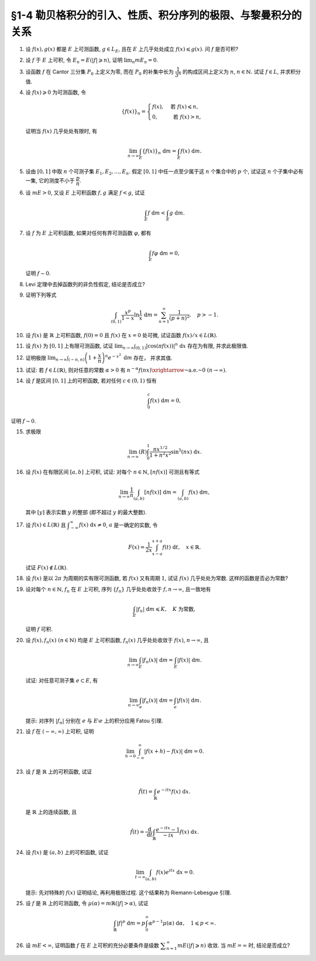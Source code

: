 §1-4 勒贝格积分的引入、性质、积分序列的极限、与黎曼积分的关系
-------------------------------------------------------------------------------------

.. _ex-4-1:

1. 设 :math:`f(x), g(x)` 都是 :math:`E` 上可测函数, :math:`g \in L_E`, 且在 :math:`E` 上几乎处处成立 :math:`f(x) \leqslant g(x)`.
   问 :math:`f` 是否可积?

.. proof:solution::

   不一定. 例如 :math:`E = [0, 1]`, :math:`f(x) = -\dfrac{1}{x}`, :math:`g(x) = 1`, 那么 :math:`f(x) \leqslant g(x)` 处处成立,
   但是 :math:`f` 在 :math:`E` 上不可积.

   这是因为假设 :math:`f` 可积, 那么 :math:`\lvert f(x) \rvert = \dfrac{1}{x}` 也在 :math:`E` 上可积.
   考虑 :math:`E = [0, 1]` 上的非负渐升函数列 :math:`\{ g_n = \lvert f \rvert \cdot \chi_{[1/n, 1]} \}`, 那么由 Levi 定理知

   .. math::

      \int_0^1 \lvert f \rvert ~ \mathrm{d} m
      & = \lim_{n \to \infty} \int_0^1 g_n ~ \mathrm{d} m = \lim_{n \to \infty} \int_{1/n}^1 \lvert f \rvert ~ \mathrm{d} m \\
      & = \lim_{n \to \infty} \int_{1/n}^1 \dfrac{1}{x} ~ \mathrm{d} x = \lim_{n \to \infty} ( \ln x \bigr|_{1/n}^1 ) = \infty,

   这与 :math:`\lvert f \rvert` 在 :math:`E` 上可积矛盾, 所以 :math:`f` 不可积.

   更简单的例子可取 :math:`f \equiv - \infty`.

   .. note::

      这题主要是没有限定非负函数的条件, 所以可以取到 :math:`f` 不可积的情况.

.. _ex-4-2:

2. 设 :math:`f` 于 :math:`E` 上可积, 令 :math:`E_n = E( \lvert f \rvert \geqslant n)`, 证明 :math:`\displaystyle \lim_n m E_n = 0`.

.. proof:proof::

   :math:`f` 于 :math:`E` 上可积, 那么 :math:`\lvert f \rvert` 于 :math:`E` 上可积, 即 :math:`\displaystyle \int_E \lvert f \rvert ~ \mathrm{d} m < \infty`.
   由于 :math:`\{E_n\}_{n \in \mathbb{N}}` 是渐缩列, 故数列 :math:`\{ m E_n \}_{n \in \mathbb{N}}` 是非负单调不增数列,
   所以 :math:`\displaystyle \lim_{n \to \infty} m E_n` 极限存在, 设为 :math:`\alpha`. 假设 :math:`\alpha > 0`, 那么存在 :math:`N \in \mathbb{N}`,
   使得当 :math:`n \geqslant N` 时, 有 :math:`m E_n \geqslant \dfrac{\alpha}{2}`, 于是

   .. math::

      \int_E \lvert f \rvert ~ \mathrm{d} m \geqslant \int_{E_n} \lvert f \rvert ~ \mathrm{d} m \geqslant n \cdot m E_n \geqslant \frac{n \alpha}{2}

   对任意 :math:`n \geqslant N` 成立, 这与 :math:`\displaystyle \int_E \lvert f \rvert ~ \mathrm{d} m < \infty` 矛盾, 所以 :math:`\alpha = 0`.

.. _ex-4-3:

3. 设函数 :math:`f` 在 Cantor 三分集 :math:`P_0` 上定义为零, 而在 :math:`P_0` 的补集中长为 :math:`\dfrac{1}{3^n}` 的构成区间上定义为 :math:`n`,
   :math:`n \in \mathbb{N}.` 试证 :math:`f \in L`, 并求积分值.

.. proof:proof::

   :math:`P_0` 在 :math:`E = [0, 1]` 中的补集 :math:`G_0` 的长为 :math:`\dfrac{1}{3^n}` 的构成区间共有 :math:`2^{n - 1}` 个,
   记为 :math:`I_{n, k}, k = 1, 2, \dots, 2^{n - 1}`. 于是

   .. math::

      f = \sum_{n = 1}^\infty \sum_{k = 1}^{2^{n - 1}} n \cdot \chi_{I_{n, k}}.

   :math:`f` 以及 :math:`\chi_{I_{n, k}}` 都是非负可测函数, 所以由逐项积分定理可得

   .. math::

      \int_E f ~ \mathrm{d} m = \sum_{n = 1}^\infty \sum_{k = 1}^{2^{n - 1}} n \cdot m I_{n, k}
      = \sum_{n = 1}^\infty \dfrac{n \cdot 2^{n - 1}}{3^n} = \dfrac{1}{2} \sum_{n = 1}^\infty n \cdot \left( \dfrac{2}{3} \right)^n.

   以上级数是收敛的, 所以 :math:`f \in L_E`. 记 :math:`I = \displaystyle \int_E f ~ \mathrm{d} m, a = \dfrac{2}{3}`, 那么

   .. math::

      I - a I = \dfrac{1}{2} \sum_{n = 1}^\infty a^n = \dfrac{a}{2(1 - a)},

   因此 :math:`I = \dfrac{a}{2(1 - a)^2} = 3`.

.. _ex-4-4:

4. 设 :math:`f(x) \geqslant 0` 为可测函数, 令

   .. math::

      \{f(x)\}_n = \begin{cases}
         f(x), & \text{ 若 } f(x) \leqslant n, \\
         0, & \text{ 若 } f(x) > n,
      \end{cases}

   证明当 :math:`f(x)` 几乎处处有限时, 有

   .. math::

      \lim_{n \to \infty} \int_E \{f(x)\}_n ~ \mathrm{d} m = \int_E f(x) ~ \mathrm{d} m.

.. proof:proof::

   记 :math:`E^* = E(\lvert f \rvert < \infty)`, 由于 :math:`f(x)` 几乎处处有限, 所以 :math:`m E^* = m E`.
   那么在 :math:`E^*` 上, 有 :math:`\{f(x)\}_n`, :math:`n \in \mathbb{N}`, 构成了非负渐升函数列, 且对任意 :math:`x \in E^*` 有
   :math:`\displaystyle \lim_{n \to \infty} \{f(x)\}_n = f(x)`. 由 Levi 定理知

   .. math::

      \lim_{n \to \infty} \int_{E^*} \{f(x)\}_n ~ \mathrm{d} m = \int_{E^*} f(x) ~ \mathrm{d} m.

   由于 :math:`E \setminus E^*` 是零测集, 所以 :math:`\displaystyle \int_{E^*} \{f(x)\}_n ~ \mathrm{d} m = \int_{E} \{f(x)\}_n ~ \mathrm{d} m`,
   :math:`\displaystyle \int_{E^*} f(x) ~ \mathrm{d} m = \int_{E} f(x) ~ \mathrm{d} m`, 于是

   .. math::

      \lim_{n \to \infty} \int_E \{f(x)\}_n ~ \mathrm{d} m = \int_E f(x) ~ \mathrm{d} m.

.. _ex-4-5:

5. 设由 :math:`[0, 1]` 中取 :math:`n` 个可测子集 :math:`E_1, E_2, \dots, E_n`. 假定 :math:`[0, 1]` 中任一点至少属于这 :math:`n` 个集合中的 :math:`p` 个,
   试证这 :math:`n` 个子集中必有一集, 它的测度不小于 :math:`\dfrac{p}{n}`.

.. proof:proof::

   由于 :math:`[0, 1]` 中任一点至少属于 :math:`E_1, E_2, \dots, E_n` 的 :math:`p` 个, 所以

   .. math::

      \sum_{k = 1}^n \chi_{E_k} (x) \geqslant p, \quad \forall ~ x \in [0, 1],

   于是有

   .. math::

      \sum_{k = 1}^n m E_k = \sum_{k = 1}^n \int_{[0, 1]} \chi_{E_k} (x) ~ \mathrm{d} m
      = \int_{[0, 1]} \sum_{k = 1}^n \chi_{E_k} (x) ~ \mathrm{d} m \geqslant \int_{[0, 1]} p ~ \mathrm{d} m = p.

   所以上式左端的和至少有一项不小于 :math:`\dfrac{p}{n}`, 也即对应的集合的测度不小于 :math:`\dfrac{p}{n}`.

.. _ex-4-6:

6. 设 :math:`m E > 0`, 又设 :math:`E` 上可积函数 :math:`f, g` 满足 :math:`f < g`, 试证

   .. math::

      \int_E f ~ \mathrm{d} m < \int_E g ~ \mathrm{d} m.

.. proof:proof::

   由于可积函数 :math:`f, g` 满足 :math:`f < g`, 所以 :math:`\lvert g - f \rvert = g - f`. 假设 :math:`\displaystyle \int_E f ~ \mathrm{d} m = \int_E g ~ \mathrm{d} m`, 那么

   .. math::

      \int_E \lvert g - f \rvert ~ \mathrm{d} m = \int_E (g - f) ~ \mathrm{d} m = \int_E g ~ \mathrm{d} m - \int_E f ~ \mathrm{d} m = 0.

   由唯一性定理可知 :math:`g - f \sim 0`, 也即 :math:`g(x) = f(x)` a.e. :math:`x \in E`. 这意味着

   .. math::

      0 = m E (g \neq f) = m E,

   这与 :math:`m E > 0` 矛盾, 所以必有 :math:`\displaystyle \int_E f ~ \mathrm{d} m < \int_E g ~ \mathrm{d} m`.

.. _ex-4-7:

7. 设 :math:`f` 为 :math:`E` 上可积函数, 如果对任何有界可测函数 :math:`\varphi`, 都有

   .. math::

      \int_E f \varphi ~ \mathrm{d} m = 0,

   证明 :math:`f \sim 0`.

.. proof:proof::

   :math:`\forall ~ n \in \mathbb{N}`, 令 :math:`E_n = E( \lvert f \rvert \geqslant n)`, 那么 :math:`\displaystyle \lim_{n \to \infty} m E_n = 0`. 令

   .. math::

      \varphi_n (x) = f(x) \cdot \chi_{E \setminus E_n} = \begin{cases}
         f(x), & x \in E \setminus E_n, \\
         0, & x \in E_n,
      \end{cases}

   那么 :math:`\varphi_n` 是 :math:`E` 上有界可测函数 (:math:`\lvert \varphi_n \rvert \leqslant n`), 且依题意有

   .. math::

      0 = \int_E f \varphi_n ~ \mathrm{d} m = \int_{E \setminus E_n} f^2 ~ \mathrm{d} m.

   那么有 :math:`f(x) = 0` a.e. :math:`x \in E \setminus E_n`, 进而有

   .. math::

      f(x) = 0, \quad a.e. ~ x \in \bigcup_{n = 1}^\infty (E \setminus E_n) = E \setminus \bigcap_{n = 1}^\infty E_n.

   由于 :math:`\displaystyle \lim_{n \to \infty} m E_n = 0`, 所以 :math:`\displaystyle m \left( \bigcap_{n = 1}^\infty E_n \right) = 0`,
   那么 :math:`f(x) = 0` a.e. :math:`x \in E`.

   另一种证法:

   令 :math:`\varphi = \operatorname{sgn} f` (约定 :math:`\varphi(x) = 0` 当 :math:`f(x) = \pm \infty`), 那么 :math:`\varphi` 是有界可测函数,
   且 :math:`\varphi f = \lvert f \rvert`, 于是

   .. math::

      0 = \int_E f \varphi ~ \mathrm{d} m = \int_E \lvert f \rvert ~ \mathrm{d} m,

   由勒贝格积分的唯一性定理知 :math:`f \sim 0`.

.. _ex-4-8:

8. Levi 定理中去掉函数列的非负性假定, 结论是否成立?

.. proof:solution::

   一般不成立. 例如当 :math:`f_n` 的正部与负部积分都是 :math:`\infty` 时, :math:`f_n` 的积分不存在.
   即使当 :math:`f_n` 的积分有定义时, Levi 定理也不一定成立, 例如 :math:`E = [0, \infty)`, :math:`f_n(x) = - \chi_{[n, \infty)}`,
   则 :math:`f_n` 的积分为 :math:`- \infty`, 但是 :math:`f_n` 逐点收敛于 :math:`f = 0`, :math:`f` 的积分为 :math:`0`, 此时

   .. math::

      \int_E f ~ \mathrm{d} m = 0 \neq - \infty = \lim_{n \to \infty} \int_E f_n ~ \mathrm{d} m.

   如果加上 :math:`f_n` 的积分都有定义, 且 :math:`\displaystyle \int_E f_1 ~ \mathrm{d} m > - \infty` 这个条件, Levi 定理就成立了.

.. _ex-4-9:

9. 证明下列等式

   .. math::

      \int_{(0, 1)} \dfrac{x^p}{1 - x} \ln \dfrac{1}{x} ~ \mathrm{d} m = \sum_{n = 1}^\infty \dfrac{1}{(p + n)^2}, \quad p > -1.

.. proof:proof::

   在 :math:`(0, 1)` 上有 :math:`\displaystyle \dfrac{x^p}{1 - x} = \sum_{n = 1}^\infty x^{p + n - 1}`, 于是

   .. math::

      \int_{(0, 1)} \dfrac{x^p}{1 - x} \ln \dfrac{1}{x} ~ \mathrm{d} m
      = \int_{(0, 1)} \sum_{n = 1}^\infty \left( - x^{p + n - 1} \ln x \right) ~ \mathrm{d} m.

   由非负可测函数列的逐项积分定理知

   .. math::
      :label: ex-4-9-eq-1

      \int_{(0, 1)} \dfrac{x^p}{1 - x} \ln \dfrac{1}{x} ~ \mathrm{d} m
      = \sum_{n = 1}^\infty \int_{(0, 1)} - x^{p + n - 1} \ln x ~ \mathrm{d} m.

   对于非负可测函数 :math:`f_n(x) := - x^{p + n - 1} \ln x`, 若其在 :math:`(0, 1)` 上的 (反常) 积分收敛, 那么它在 :math:`(0, 1)` 上是勒贝格可积的,
   且勒贝格积分值等于反常积分值. 由于 :math:`p > -1`, 于是

   .. math::
      :label: ex-4-9-eq-2

      \int_0^1 f_n(x) ~ \mathrm{d} x & = - \int_0^1 x^{p + n - 1} \ln x ~ \mathrm{d} x = - \dfrac{1}{p + n} \int_0^1 \ln x ~ \mathrm{d} x^{p + n} \\
      & = - \dfrac{1}{p + n} \left( x^{p + n} \cdot \ln x \bigg|_0^1 - \int_0^1 x^{p + n} ~ \mathrm{d} \ln x \right) \\
      & = - \dfrac{1}{p + n} \left( 0 - 0 - \int_0^1 x^{p + n - 1} ~ \mathrm{d} x \right) = \dfrac{1}{(p + n)^2}.

   将 :eq:`ex-4-9-eq-2` 代入 :eq:`ex-4-9-eq-1` 中, 即有

   .. math::

      \int_{(0, 1)} \dfrac{x^p}{1 - x} \ln \dfrac{1}{x} ~ \mathrm{d} m = \sum_{n = 1}^\infty \int_{(0, 1)} f_n ~ \mathrm{d} m
      = \sum_{n = 1}^\infty \dfrac{1}{(p + n)^2}.

.. _ex-4-10:

10. 设 :math:`f(x)` 是 :math:`\mathbb{R}` 上可积函数, :math:`f(0) = 0` 且 :math:`f(x)` 在 :math:`x = 0` 处可微,
    试证函数 :math:`f(x) / x \in L(\mathbb{R})`.

.. proof:proof::

   由于 :math:`f(0) = 0` 且 :math:`f(x)` 在 :math:`x = 0` 处可微, 即存在实数 :math:`A \in \mathbb{R}`,
   使得 :math:`\displaystyle \lim_{x \to 0} \dfrac{f(x) - f(0)}{x} = A`. 那么对任意 :math:`\varepsilon > 0`, 存在 :math:`\delta > 0`,
   使得当 :math:`0 < \lvert x \rvert < \delta` 时有 :math:`\lvert f(x) / x - A \rvert < \varepsilon`,
   也即 :math:`\lvert f(x) / x \rvert \leqslant \lvert A \rvert + \varepsilon`, 这表明

   .. math::

      \int_{(-\delta, \delta)} \lvert f(x) / x \rvert ~ \mathrm{d} m < \infty.

   另一方面, 由于 :math:`f(x)` 是 :math:`\mathbb{R}` 上可积函数, 所以 :math:`\lvert f(x) \rvert` 也是 :math:`\mathbb{R}` 上可积函数.
   在 :math:`(-\infty, -\delta)` 上以及在 :math:`(\delta, +\infty)` 上, 有 :math:`\lvert f(x) / x \rvert \leqslant \lvert f(x) \rvert / \delta`,
   于是

   .. math::

      \int_{(-\infty, -\delta)} \lvert f(x) / x \rvert ~ \mathrm{d} m + \int_{(\delta, +\infty)} \lvert f(x) / x \rvert ~ \mathrm{d} m
      \leqslant \dfrac{1}{\delta} \int_{(-\infty, -\delta)} \lvert f(x) \rvert ~ \mathrm{d} m
          + \dfrac{1}{\delta} \int_{(\delta, +\infty)} \lvert f(x) \rvert ~ \mathrm{d} m
      < \infty.

   综上有

   .. math::

      \int_{\mathbb{R}} \lvert f(x) / x \rvert ~ \mathrm{d} m
      = \int_{(-\infty, -\delta)} \lvert f(x) / x \rvert ~ \mathrm{d} m
          + \int_{(-\delta, \delta)} \lvert f(x) / x \rvert ~ \mathrm{d} m
          + \int_{(\delta, +\infty)} \lvert f(x) / x \rvert ~ \mathrm{d} m
      < \infty,

   也即 :math:`\lvert f(x) / x \rvert \in L(\mathbb{R})`, 从而 :math:`f(x) / x \in L(\mathbb{R})`.

.. _ex-4-11:

11. 设 :math:`f(x)` 为 :math:`[0, 1]` 上有限可测函数, 试证
    :math:`\displaystyle \lim_{n \to \infty} \int_{(0, 1)} \lvert \cos (\pi f(x)) \rvert^n ~ \mathrm{d} x` 存在为有限, 并求此极限值.

.. proof:proof::

   令 :math:`f_n(x) = \lvert \cos (\pi f(x)) \rvert^n`, 那么对任意 :math:`x \in (0, 1)` 有

   .. math::

      \lim_{n \to \infty} f_n(x) = \begin{cases}
         1, & f(x) \in \mathbb{Z}, \\
         0, & f(x) \not\in \mathbb{Z}
      \end{cases} =: g(x).

   记 :math:`I = [0, 1]`, :math:`E = I(f \in \mathbb{Z})`, 那么 :math:`E` 是可测集, 且 :math:`g = \chi_E`. 由有界收敛定理有

   .. math::

      \lim_{n \to \infty} \int_{(0, 1)} f_n ~ \mathrm{d} m
      & = \int_{(0, 1)} \lim_{n \to \infty} f_n ~ \mathrm{d} m = \int_{(0, 1)} g ~ \mathrm{d} m \\
      & = \int_{(0, 1)} \chi_E ~ \mathrm{d} m = m E = m I(f \in \mathbb{Z}).

.. _ex-4-12:

12. 证明极限 :math:`\displaystyle \lim_{n \to \infty} \int_{(-n, n)} \left( 1 + \dfrac{x}{n} \right)^n e^{-x^2} ~ \mathrm{d} m` 存在，
    并求其值.

.. proof:proof::

   令 :math:`f_n(x) = \left( 1 + \dfrac{x}{n} \right)^n e^{-x^2} \chi_{(-n, n)}`, 那么有

   .. math::

      \lvert f_n(x) \rvert \leqslant \left( 1 + \dfrac{\lvert x \rvert}{n} \right)^n e^{-x^2} \leqslant e^{-x^2 + \lvert x \rvert} =: g(x).

   令 :math:`g_n(x) = g \cdot \chi_{[-n, n]}`, 那么 :math:`\{ g_n \}` 构成了 :math:`\mathbb{R}` 上的非负渐升函数列, 由 Levi 定理知

   .. math::

      \int_{\mathbb{R}} g ~ \mathrm{d} m
      & = \lim_{n \to \infty} \int_{\mathbb{R}} g_n ~ \mathrm{d} m = \lim_{n \to \infty} \int_{(-n, n)} g ~ \mathrm{d} m \\
      & = \lim_{n \to \infty} (R) \int_{-n}^n g ~ \mathrm{d} m = \int_{-\infty}^{+\infty} g(x) ~ \mathrm{d} x \\
      & = \int_{-\infty}^{+\infty} e^{-x^2 + \lvert x \rvert} ~ \mathrm{d} x
        = \int_{-\infty}^{+\infty} e^{-\left( \lvert x \rvert - \frac{1}{2} \right)^2 + \frac{1}{4}} ~ \mathrm{d} x < \infty.

   上式中的 :math:`\displaystyle \int_{-\infty}^{+\infty} g(x) ~ \mathrm{d} x` 指的是广义积分.
   故 :math:`g` 在 :math:`(-\infty, \infty)` 上是勒贝格可积的, 从而由控制收敛定理可得

   .. math::

      \lim_{n \to \infty} \int_{(-n, n)} \left( 1 + \dfrac{x}{n} \right)^n e^{-x^2} ~ \mathrm{d} m
      = \int_{\mathbb{R}} \lim_{n \to \infty} f_n ~ \mathrm{d} m = \int_{\mathbb{R}} e^{-x^2 + x} ~ \mathrm{d} m.

   令 :math:`f(x) = e^{-x^2 + x}`. 由于 :math:`0 < f \leqslant g`, 所以 :math:`f` 也是 :math:`(-\infty, \infty)` 上的勒贝格可积函数.
   考虑 :math:`f \chi_{[-n, n]}`, 那么 :math:`f \chi_{[-n, n]}` 是 :math:`\mathbb{R}` 上的非负渐升函数列, 由 Levi 定理知

   .. math::

      \int_{\mathbb{R}} f ~ \mathrm{d} m
      & = \lim_{n \to \infty} \int_{\mathbb{R}} f \chi_{[-n, n]} ~ \mathrm{d} m = \lim_{n \to \infty} \int_{-n}^n f ~ \mathrm{d} m \\
      & = \lim_{n \to \infty} (R) \int_{-n}^n f(x) ~ \mathrm{d} x = \int_{-\infty}^{+\infty} f(x) ~ \mathrm{d} x
        = \int_{-\infty}^{+\infty} e^{-x^2 + x} ~ \mathrm{d} x \\
      & = \int_{-\infty}^{+\infty} e^{-\left( x - \frac{1}{2} \right)^2 + \frac{1}{4}} ~ \mathrm{d} x
        = \pi^{1/2} e^{1/4}.

.. _ex-4-13:

13. 试证: 若 :math:`f \in L(\mathbb{R})`, 则对任意的常数 :math:`\alpha > 0` 有
    :math:`\displaystyle n^{-\alpha} f(nx) \xrightarrow{\text{~a.e.~}} 0 ~ (n \to \infty)`.

.. proof:proof::

   由于 :math:`f \in L(\mathbb{R})` 当且仅当 :math:`\lvert f \rvert \in L(\mathbb{R})`,
   并且 :math:`\displaystyle n^{-\alpha} f(nx) \xrightarrow{\text{~a.e.~}} 0 ~ (n \to \infty)` 等价于
   :math:`\displaystyle n^{-\alpha} \lvert f(nx) \rvert \xrightarrow{\text{~a.e.~}} 0 ~ (n \to \infty)`. 所以不妨设 :math:`f \geqslant 0`.

   考虑 :math:`\mathbb{R} \to \mathbb{R}` 的非奇异线性变换 :math:`x \mapsto y = nx`, 那么 :math:`\mathrm{d} y = n \mathrm{d} x`
   (参见 :ref:`第二章第 32 题 <ex-2-32>`), 于是对于 :math:`\displaystyle \int_{\mathbb{R}} n^{-\alpha} f(nx) ~ \mathrm{d} x` 有

   .. math::

      \int_{\mathbb{R}} n^{-\alpha} f(nx) ~ \mathrm{d} x = n^{-\alpha} \int_{\mathbb{R}} f(y) ~ \dfrac{1}{n} ~ \mathrm{d} y
      = \dfrac{1}{n^{1 + \alpha}} \int_{\mathbb{R}} f ~ \mathrm{d} m.

   对上式关于 :math:`n` 求和, 有

   .. math::

      \sum_{n = 1}^\infty \int_{\mathbb{R}} n^{-\alpha} f(nx) ~ \mathrm{d} x
      = \sum_{n = 1}^\infty \dfrac{1}{n^{1 + \alpha}} \int_{\mathbb{R}} f ~ \mathrm{d} m
      = \left( \int_{\mathbb{R}} f ~ \mathrm{d} m \right) \sum_{n = 1}^\infty \dfrac{1}{n^{1 + \alpha}}.

   由于 :math:`\alpha > 0`, 上述等式右边的级数收敛, 记这个级数的和为 :math:`C`. 对于上述等式左边的级数, 由逐项积分定理知

   .. math::

      C = \sum_{n = 1}^\infty \int_{\mathbb{R}} n^{-\alpha} f(nx) ~ \mathrm{d} x
      = \int_{\mathbb{R}} \sum_{n = 1}^\infty n^{-\alpha} f(nx) ~ \mathrm{d} x.

   于是, :math:`\displaystyle g(x) := \sum_{n = 1}^\infty n^{-\alpha} f(nx)` 是 :math:`\mathbb{R}` 上的非负可积函数,
   从而几乎处处有限, 在这些点上, 非负项级数 :math:`\displaystyle \sum_{n = 1}^\infty n^{-\alpha} f(nx)` 的通项必须趋于零,
   即 :math:`\displaystyle n^{-\alpha} f(nx) \xrightarrow{\text{~a.e.~}} 0 ~ (n \to \infty)`.

   .. note::

      可以用 Fatou 引理来证明稍弱一些的结论.

      记 :math:`g_n = n^{-\alpha} f(nx)`, :math:`\displaystyle g = \varliminf_{n \to \infty} g_n`,
      那么 :math:`g, g_n` 都是 :math:`\mathbb{R}` 上的非负可测函数, 由 Fatou 引理知

      .. math::

         \int_{\mathbb{R}} g ~ \mathrm{d} m \leqslant \varliminf_{n \to \infty} \int_{\mathbb{R}} g_n ~ \mathrm{d} m
         = \varliminf_{n \to \infty} n^{-\alpha} \int_{\mathbb{R}} f(nx) ~ \mathrm{d} x.

      所以

      .. math::

         0 \leqslant \int_{\mathbb{R}} g ~ \mathrm{d} m
         \leqslant \varliminf_{n \to \infty} n^{-\alpha - 1} \int_{\mathbb{R}} f(y) ~ \mathrm{d} y = 0.

      即有 :math:`\displaystyle \int_{\mathbb{R}} g ~ \mathrm{d} m = 0`. 由勒贝格积分的唯一性知, :math:`g = 0` a.e. :math:`x \in \mathbb{R}`,
      也即 :math:`\displaystyle \varliminf_{n \to \infty} n^{-\alpha} f(nx) = 0` a.e. :math:`x \in \mathbb{R}`.

.. _ex-4-14:

14. 设 :math:`f` 是区间 :math:`[0, 1]` 上的可积函数, 若对任何 :math:`c \in (0, 1)` 恒有

    .. math::

      \int_0^c f(x) ~ \mathrm{d} m = 0,

证明 :math:`f \sim 0`.

.. proof:proof::

   由 :math:`\displaystyle \int_0^c f ~ \mathrm{d} m = 0` 对所有 :math:`c \in (0, 1)` 成立知,
   对任意开区间 :math:`(a, b) \subset [0, 1]` 有 :math:`\displaystyle \int_a^b f ~ \mathrm{d} m = 0`.
   由勒贝格积分关于被积集合的可列可加性知, 对任意开集 :math:`G \subset [0, 1]` 有 :math:`\displaystyle \int_G f ~ \mathrm{d} m = 0`.

   不失一般性, 可以设 :math:`f(1) = 0`, 那么由控制收敛定理有

   .. math::

      \int_0^1 f ~ \mathrm{d} m = \int_0^1 \left( \lim_{c \to 1 -} f \cdot \chi_{[0, c]} \right) ~ \mathrm{d} m
      = \lim_{c \to 1 -} \int_0^1 f \cdot \chi_{[0, c]} ~ \mathrm{d} m = \lim_{c \to 1 -} \int_0^c f ~ \mathrm{d} m = 0.

   于是, 对于任意闭集 :math:`F \subset [0, 1]`, 有

   .. math::

      \int_F f ~ \mathrm{d} m = \int_{[0, 1]} f ~ \mathrm{d} m - \int_{[0, 1] \setminus F} f ~ \mathrm{d} m = 0 - 0 = 0.

   假设 :math:`f \not\sim 0`, 记 :math:`I = [0, 1]`, 那么集合

   .. math::

      E = I(f \neq 0) = I(f > 0) \cup I(f < 0) = E_+ \cup E_-

   有正测度, 即 :math:`0 < m E = m E_+ + m E_-`. 因此, :math:`E_+` 或者 :math:`E_-` 至少有一个有正测度, 不妨设 :math:`m E_+ > 0`,
   否则考虑 :math:`-f` 即可. 考虑 :math:`E_+` 的等测核 :math:`\displaystyle B = \bigcup_{n = 1}^\infty F_n \subset E_+`, 其中 :math:`F_n` 是闭集,
   且 :math:`m B = m E_+ > 0`. 令 :math:`\displaystyle B_n = \bigcup_{k = 1}^n F_k` 为闭集, 那么 :math:`\{ B_n \}` 是渐升可测集列,
   且 :math:`\displaystyle \bigcup_{n = 1}^\infty B_n = B`. 注意到 :math:`f` 在集合 :math:`B \subset E_+` 上恒正, 所以由 Levi 定理知

   .. math::

      \int_B f ~ \mathrm{d} m = \int_B \left( \lim_{n \to \infty} f \cdot \chi_{B_n} \right) ~ \mathrm{d} m
      = \lim_{n \to \infty} \int_B f \cdot \chi_{B_n} ~ \mathrm{d} m = \lim_{n \to \infty} \int_{B_n} f ~ \mathrm{d} m = \lim_{n \to \infty} 0 = 0.

   但是由勒贝格积分的唯一性知, :math:`f = 0` a.e. :math:`x \in B`, 这与 :math:`m B > 0` 矛盾, 所以 :math:`f \sim 0`.

.. _ex-4-15:

15. 求极限

    .. math::

      \lim_{n \to \infty} (R) \int_0^1 \dfrac{nx^{1/2}}{1 + n^2 x^2} \sin^5 (nx) ~ \mathrm{d} x.

.. proof:proof::

   记 :math:`f_n(x) = \dfrac{nx^{1/2}}{1 + n^2 x} \sin^5 (nx)`, 那么对任意 :math:`x \in [0, 1]` 有

   .. math::

      \lvert f_n(x) \rvert \leqslant \dfrac{nx^{1/2}}{1 + n^2 x^2} \leqslant \dfrac{1}{2 \sqrt{x}} =: g(x).

   如果能证明 :math:`g` 是勒贝格可积的, 那么由于对任意 :math:`x \in [0, 1]` 有

   .. math::

      \lim_{n \to \infty} f_n(x) = 0,

   由控制收敛定理可知

   .. math::

      \lim_{n \to \infty} (R) \int_0^1 f_n(x) ~ \mathrm{d} x & = \lim_{n \to \infty} (L) \int_0^1 f_n(x) ~ \mathrm{d} x \\
      & = (L) \int_0^1 \lim_{n \to \infty} f_n(x) ~ \mathrm{d} x = 0.

   下面证明 :math:`g` 是勒贝格可积的. 令 :math:`g_n = g \cdot \chi_{[1/n, 1]}`, 那么 :math:`{g_n}` 构成了 :math:`[0, 1]` 上的非负渐升函数列,
   且 :math:`\displaystyle \lim_{n \to \infty} g_n = g`. 由 Levi 定理知

   .. math::

      (L) \int_0^1 g ~ \mathrm{d} x
      & = \lim_{n \to \infty} (L) \int_0^1 g_n ~ \mathrm{d} x = \lim_{n \to \infty} (L) \int_{1/n}^1 g ~ \mathrm{d} x \\
      & = \lim_{n \to \infty} (L) \int_{1/n}^1 \dfrac{1}{2 \sqrt{x}} ~ \mathrm{d} x
        = \lim_{n \to \infty} (R) \int_{1/n}^1 \dfrac{1}{2 \sqrt{x}} ~ \mathrm{d} x \\
      & = \lim_{n \to \infty} \left( \left. x^{1/2} \right|_{1/n}^1 \right) = \lim_{n \to \infty} \left( 1 - \dfrac{1}{\sqrt{n}} \right) = 1 < \infty.

   所以 :math:`g` 是勒贝格可积的, 从而有

   .. math::

      \lim_{n \to \infty} (R) \int_0^1 \dfrac{nx^{1/2}}{1 + n^2 x^2} \sin^5 (nx) ~ \mathrm{d} x = 0.

.. _ex-4-16:

16. 设 :math:`f(x)` 在有限区间 :math:`[a, b]` 上可积, 试证: 对每个 :math:`n \in \mathbb{N}`, :math:`[nf(x)]` 可测且有等式

    .. math::

      \lim_{n \to \infty} \dfrac{1}{n} \int_{(a, b)} [nf(x)] ~ \mathrm{d} m = \int_{(a, b)} f(x) ~ \mathrm{d} m,

    其中 :math:`[y]` 表示实数 :math:`y` 的整部 (即不超过 :math:`y` 的最大整数).

.. proof:proof::

   记 :math:`f_n(x) = [nf(x)]`. 对任意 :math:`\alpha \in \mathbb{R}`, 有

   .. math::

      [nf(x)] > \alpha ~ \Leftrightarrow ~ nf(x) \geqslant [\alpha] + 1 ~ \Leftrightarrow ~ f(x) \geqslant \dfrac{[\alpha] + 1}{n}.

   记 :math:`E = [a, b]`, 那么

   .. math::

      E(f_n > \alpha) = E \left( f \geqslant \dfrac{[\alpha] + 1}{n} \right)

   是可测集, 故 :math:`f_n(x)` 是可测函数.

   记 :math:`g_n(x) = \dfrac{1}{n}[nf(x)]`, 容易证明 :math:`\displaystyle \lim_{n \to \infty} g_n(x) = f(x)`. 又由于有

   .. math::

      f(x) - 1 \leqslant \dfrac{nf(x) - 1}{n} \leqslant g_n(x) \leqslant \dfrac{nf(x)}{n} = f(x),

   所以 :math:`\lvert g_n(x) \rvert \leqslant \lvert f(x) \rvert + 1`. 由于 :math:`f` 在 :math:`[a, b]` 上可积, 且 :math:`[a, b]` 是有限测度集,
   所以 :math:`\lvert f \rvert + 1` 在 :math:`[a, b]` 上可积. 于是由控制收敛定理知

   .. math::

      \lim_{n \to \infty} \dfrac{1}{n} \int_{(a, b)} [nf(x)] ~ \mathrm{d} m = \lim_{n \to \infty} \int_{(a, b)} g_n ~ \mathrm{d} m
      = \int_{(a, b)} \lim_{n \to \infty} g_n ~ \mathrm{d} m
      = \int_{(a, b)} f ~ \mathrm{d} m.

.. _ex-4-17:

17. 设 :math:`f(x) \in L(\mathbb{R})` 且 :math:`\displaystyle \int_{-\infty}^{\infty} f(x) ~ \mathrm{d} x \neq 0`,
    :math:`a` 是一确定的实数, 令

    .. math::

         F(x) = \dfrac{1}{2x} \int_{x - a}^{x + a} f(t) ~ \mathrm{d} t, \quad x \in \mathbb{R}.

    试证 :math:`F(x) \not\in L(\mathbb{R})`.

.. proof:proof::

   由于

   .. math::

      \int_{x - a}^{x + a} f(t) ~ \mathrm{d} t = \int_{-\infty}^{\infty} f(t) \chi_{[x - a, x + a]}(t) ~ \mathrm{d} t,

   所以由控制收敛定理有

   .. math::

      \lim_{x \to \infty} \int_{x - a}^{x + a} f(t) ~ \mathrm{d} t
      & = \lim_{x \to \infty} \int_{-\infty}^{\infty} f(t) \chi_{[x - a, x + a]}(t) ~ \mathrm{d} t \\
      & = \int_{-\infty}^{\infty} \lim_{x \to \infty} f(t) \chi_{[x - a, x + a]}(t) ~ \mathrm{d} t \\
      & = \int_{-\infty}^{\infty} f(t) ~ \mathrm{d} t.

   记 :math:`\displaystyle A = \int_{-\infty}^{\infty} f(t) ~ \mathrm{d} t`, 不妨设 :math:`A > 0`, 否则考虑 :math:`-F` 即可.
   那么对任意 :math:`A/2 > \varepsilon > 0`, 存在 :math:`M > 0`, 使得对任意 :math:`x > M` 有
   :math:`\displaystyle \left\lvert \int_{x - a}^{x + a} f(t) ~ \mathrm{d} t - A \right\rvert < \varepsilon`, 即

   .. math::

      A - \varepsilon < \int_{x - a}^{x + a} f(t) ~ \mathrm{d} t < A + \varepsilon.

   那么在 :math:`(M, +\infty)` 上有 :math:`\displaystyle F(x) > \dfrac{A}{4x}`, 后者在 :math:`(M, +\infty)` 不是勒贝格可积的,
   从而知 :math:`F(x) \not\in L(\mathbb{R})`.

.. _ex-4-18:

18. 设 :math:`f(x)` 是以 :math:`2\pi` 为周期的实有限可测函数, 若 :math:`f(x)` 又有周期 :math:`1`,
    试证 :math:`f(x)` 几乎处处为常数. 这样的函数是否必为常数?

.. proof:proof::

   记 :math:`\omega_1 = 2\pi`, :math:`\omega_2 = 1`, :math:`\displaystyle \omega = \dfrac{\omega_1}{\omega_2}` 以及

   .. math::

      & \Lambda = \mathbb{Z} \omega_1 + \mathbb{Z} \omega_2 = \omega_2 \left( \mathbb{Z} + \mathbb{Z} \omega \right)
      = \{ k_1 \omega_1 + k_2 \omega_2 ~ : ~ k_1, k_2 \in \mathbb{Z} \}. \\
      & \Lambda_{\omega} = \mathbb{Z} + \mathbb{Z} \omega.

   由于 :math:`\omega` 是无理数, 所以 :math:`\Lambda_{\omega} = \mathbb{Z} + \mathbb{Z} \omega` 在 :math:`\mathbb{R}` 中稠密,
   从而有 :math:`\Lambda = \omega_2 \Lambda_{\omega}` 在 :math:`\mathbb{R}` 中稠密.

   .. note::

      :math:`\mathbb{Z} + \mathbb{Z} \omega` 在 :math:`\mathbb{R}` 中稠密的证明如下.

      用反证法, 假设 :math:`\mathbb{Z} + \mathbb{Z} \omega` 在 :math:`\mathbb{R}` 中不稠密, 那么存在 :math:`[0, 1]` 中的某个开区间
      :math:`(a, b)` 使得 :math:`\mathbb{Z} + \mathbb{Z} \omega` 在 :math:`(a, b)` 中不相交. 取 :math:`N \in \mathbb{N}` 使得
      :math:`1/N < b - a`, 并考虑

      .. math::

         \{ \{ k \omega \} ~ : ~ k \in \mathbb{Z} \},

      其中 :math:`\{ x \}` 表示 :math:`x` 的小数部分. 由于 :math:`\omega` 是无理数, 所以这个集合不是有限集, 从而可由抽屉原理知,
      至少存在两个数 :math:`k_1, k_2`, 使得 :math:`\{ k_1 \omega \}` 与 :math:`\{ k_2 \omega \}` 落在同一个区间 :math:`(n/N, (n + 1)/N)` 中,
      其中 :math:`0 \leqslant n < N`. 于是有

      .. math::

         \lvert \{ k_1 \omega - k_2 \omega \} \rvert < \dfrac{1}{N} < b - a,

      于是 :math:`\mathbb{Z} \cdot \{(k_1 - k_2) \omega\} \subset \mathbb{Z} + \mathbb{Z} \omega` 与 :math:`(a, b)` 交集非空, 矛盾.

   任取 :math:`a \in \mathbb{R}`, 记 :math:`E_a = E(f > a) = \{ x \in \mathbb{R} ~ : ~ f(x) > a \}`, 那么可以证明,
   对于 :math:`E_a`, 或者有 :math:`m E_a = 0` 或者有 :math:`m E_a^c = 0`.

   .. note::

      对于 :math:`E_a`, 或者有 :math:`m E_a = 0` 或者有 :math:`m E_a^c = 0` 的证明如下.

      由于 :math:`f` 以 :math:`1` 为周期, 所以只要考察 :math:`E_a \cap [0, 1]` 即可. 以下记 :math:`E_{a,1} = E_a \cap [0, 1]`.

      若 :math:`m E_{a,1} > 0`, 那么 :math:`E_{a,1}` 在 :math:`[0, 1]` 中有正测度, 从而对任意 :math:`0 < \varepsilon < 1` 存在开区间
      :math:`I \subset [0, 1]` 使得 :math:`m (E_{a,1} \cap I) > \varepsilon m I`. 那么对任意 :math:`\lambda \in \Lambda` 有

      .. math::

         m (E_{a,1} \cap (I + \lambda)) = m (E_{a,1} \cap I) > \varepsilon m I.

      由于 :math:`\Lambda` 在 :math:`[0, 1]` 中稠密, 由上式可以推出 :math:`m E_{a,1} \geqslant \varepsilon m ([0, 1]) = \varepsilon`.
      进一步令 :math:`\varepsilon \to 1-`, 可得 :math:`m E_{a,1} = 1`, 这表明 :math:`m E_{a,1}^c = 0`.

   令

   .. math::

      d = \inf \{ a ~ : ~ m E_a = 0 \}.

   由于 :math:`f` 为有限可测函数, 所以 :math:`\displaystyle \mathbb{R} = \bigcup_{n \in \mathbb{Z}} E_n`,
   故存在 :math:`n` 使得 :math:`m E_n > 0`, 从而 :math:`d` 是有限的. 取递减数列 :math:`a_n \to d`, 那么 :math:`\{ E_{a_n} \}` 构成渐张可测集列,
   且 :math:`\displaystyle \bigcup_{n = 1}^\infty E_{a_n} = E_d = E(f > d)`. 于是

   .. math::
      :label: ex-4-18-eq-1

      m E \left( f > d \right) = m E_d = \lim_{n \to \infty} m E_{a_n} = \lim_{n \to \infty} 0 = 0.

   另一方面, 取递增数列 :math:`b_n \to d`, 那么 :math:`\{ E_{b_n}^c \}` 也构成渐张可测集列, 且 :math:`\displaystyle \bigcup_{n = 1}^\infty E_{b_n}^c = E(f < d)`. 于是

   .. math::
      :label: ex-4-18-eq-2

      m E \left( f < d \right) = \lim_{n \to \infty} m E_{b_n}^c = \lim_{n \to \infty} 0 = 0.

   由 :eq:`ex-4-18-eq-1` 与 :eq:`ex-4-18-eq-2` 知 :math:`f` 几乎处处为常数 :math:`d`.

   这样的函数不必为常数, 例如 :math:`f(x) = \chi_{\Lambda} (x)` 为 :math:`\Lambda` 的特征函数.

.. _ex-4-19:

19. 设对每个 :math:`n \in \mathbb{N}`, :math:`f_n` 在 :math:`E` 上可积, 序列 :math:`\{f_n\}` 几乎处处收敛于 :math:`f, n \to \infty`,
    且一致地有

    .. math::

      \int_E \lvert f_n \rvert ~ \mathrm{d} m \leqslant K, \quad K \text{ 为常数},

    证明 :math:`f` 可积.

.. proof:proof::

   由于 :math:`f_n` 在 :math:`E` 上可积, 序列 :math:`\{f_n\}` 几乎处处收敛于 :math:`f, n \to \infty`,
   所以 :math:`\lvert f_n \rvert` 在 :math:`E` 上可积, 序列 :math:`\{ \lvert f_n \rvert \}` 几乎处处收敛于 :math:`\lvert f \rvert, n \to \infty`.
   令 :math:`\displaystyle E_0 = E \left( \lim_{n \to \infty} \lvert f_n \rvert \neq \lvert f \rvert \right)`, 那么 :math:`m E_0 = 0`.
   对 :math:`E` 上的非负可测函数列 :math:`\{ f_n \}` 应用 Fatou 引理, 有

   .. math::

      K \geqslant \varliminf_{n \to \infty} \int_E \lvert f_n \rvert ~ \mathrm{d} m \geqslant \int_E \varliminf_{n \to \infty} \lvert f_n \rvert ~ \mathrm{d} m
      & = \int_{E_0} \varliminf_{n \to \infty} \lvert f_n \rvert ~ \mathrm{d} m + \int_{E \setminus E_0} \varliminf_{n \to \infty} \lvert f_n \rvert ~ \mathrm{d} m \\
      & = 0 + \int_{E \setminus E_0} \lvert f \rvert ~ \mathrm{d} m \\
      & = \int_{E_0} \lvert f \rvert ~ \mathrm{d} m + \int_{E \setminus E_0} \lvert f \rvert ~ \mathrm{d} m \\
      & = \int_E \lvert f \rvert ~ \mathrm{d} m.

   所以 :math:`\lvert f \rvert` 在 :math:`E` 上可积, 从而知 :math:`f` 可积.

.. _ex-4-20:

20. 设 :math:`f(x), f_n(x) ~ (n \in \mathbb{N})` 均是 :math:`E` 上可积函数, :math:`f_n(x)` 几乎处处收敛于 :math:`f(x)`, :math:`n \to \infty`, 且

    .. math::

      \lim_{n \to \infty} \int_E \lvert f_n(x) \rvert ~ \mathrm{d} m = \int_E \lvert f(x) \rvert ~ \mathrm{d} m.

    试证: 对任意可测子集 :math:`e \subset E`, 有

    .. math::

      \lim_{n \to \infty} \int_e \lvert f_n(x) \rvert ~ \mathrm{d} m = \int_e \lvert f(x) \rvert ~ \mathrm{d} m.

    提示: 对序列 :math:`\lvert f_n \rvert` 分别在 :math:`e` 与 :math:`E \setminus e` 上的积分应用 Fatou 引理.

.. proof:proof::

   由于零测集对于可积性与积分值没有影响, 所以不妨设 :math:`f_n(x)` 处处收敛于 :math:`f(x)`, :math:`n \to \infty`.
   对非负可测函数列 :math:`\{ \lvert f_n \rvert \}` 分别在 :math:`e` 与 :math:`E \setminus e` 上的积分应用 Fatou 引理, 有

   .. math::
      :label: ex-4-20-eq-1

      \begin{gathered}
      \int_e \lvert f(x) \rvert ~ \mathrm{d} m = \int_e \lim_{n \to \infty} \lvert f_n(x) \rvert ~ \mathrm{d} m
      \leqslant \varliminf_{n \to \infty} \int_e \lvert f_n(x) \rvert ~ \mathrm{d} m \\
      \int_{E \setminus e} \lvert f(x) \rvert ~ \mathrm{d} m = \int_{E \setminus e} \lim_{n \to \infty} \lvert f_n(x) \rvert ~ \mathrm{d} m
      \leqslant \varliminf_{n \to \infty} \int_{E \setminus e} \lvert f_n(x) \rvert ~ \mathrm{d} m.
      \end{gathered}

   由于有

   .. math::

      \varliminf_{n \to \infty} \int_{E \setminus e} \lvert f_n(x) \rvert ~ \mathrm{d} m
      & = \varliminf_{n \to \infty} \left( \int_E \lvert f_n(x) \rvert ~ \mathrm{d} m - \int_e \lvert f_n(x) \rvert ~ \mathrm{d} m \right) \\
      & = \lim_{n \to \infty} \int_E \lvert f_n(x) \rvert ~ \mathrm{d} m - \varlimsup_{n \to \infty} \int_e \lvert f_n(x) \rvert ~ \mathrm{d} m,

   所以 :eq:`ex-4-20-eq-1` 中两个不等式相加, 有

   .. math::

      \int_E \lvert f(x) \rvert ~ \mathrm{d} m \leqslant \varliminf_{n \to \infty} \int_e \lvert f_n(x) \rvert ~ \mathrm{d} m
      + \lim_{n \to \infty} \int_E \lvert f_n(x) \rvert ~ \mathrm{d} m - \varlimsup_{n \to \infty} \int_e \lvert f_n(x) \rvert ~ \mathrm{d} m.

   将条件 :math:`\displaystyle \lim_{n \to \infty} \int_E \lvert f_n(x) \rvert ~ \mathrm{d} m = \int_E \lvert f(x) \rvert ~ \mathrm{d} m` 代入上式, 可得

   .. math::

      \varlimsup_{n \to \infty} \int_e \lvert f_n(x) \rvert ~ \mathrm{d} m \leqslant \varliminf_{n \to \infty} \int_e \lvert f_n(x) \rvert ~ \mathrm{d} m.

   这表明极限 :math:`\displaystyle \lim_{n \to \infty} \int_e \lvert f_n(x) \rvert ~ \mathrm{d} m` 存在, 且不等号都必须取等号,
   反代回 :eq:`ex-4-20-eq-1` 的第一个不等式, 即有

   .. math::

      \int_e \lvert f(x) \rvert ~ \mathrm{d} m = \lim_{n \to \infty} \int_e \lvert f_n(x) \rvert ~ \mathrm{d} m.

.. _ex-4-21:

21. 设 :math:`f` 在 :math:`(-\infty, \infty)` 上可积, 证明

    .. math::

      \lim_{h \to 0} \int_{-\infty}^\infty \lvert f(x + h) - f(x) \rvert ~ \mathrm{d} m = 0.

.. proof:proof::

   对每个自然数 :math:`k \in \mathbb{N}`, 令 :math:`E_k = [-k, k]`, 那么 :math:`\forall ~ x \in \mathbb{R}`,
   有 :math:`\displaystyle \lim_{k \to \infty} f \cdot \chi_{E_k} (x) = f (x)`. 由于 :math:`f \in L_{\mathbb{R}}`,
   所以 :math:`\lvert f \rvert \in L_{\mathbb{R}}`, 并且 :math:`\lvert f \cdot \chi_{E_k} (x) \rvert \leqslant \lvert f (x) \rvert`
   对所有 :math:`x \in \mathbb{R}` 以及 :math:`k \in \mathbb{N}` 成立. 于是, 由 Lebesgue 控制收敛定理可得

   .. math::

      \lim_{k \to \infty} \int_{E_k} f ~ \mathrm{d} m = \lim_{k \to \infty} \int_{\mathbb{R}} f \cdot \chi_{E_k} ~ \mathrm{d} m
      = \int_{\mathbb{R}} \lim_{k \to \infty} f \cdot \chi_{E_k} ~ \mathrm{d} m = \int_{\mathbb{R}} f ~ \mathrm{d} m.

   那么 :math:`\forall ~ \varepsilon > 0`, 存在 :math:`K \in \mathbb{N}`, 使得当 :math:`k > K` 时, 有

   .. math::

      0 \leqslant \int_{\mathbb{R} \setminus E_{k-1}} \lvert f \rvert ~ \mathrm{d} m
      = \int_{\mathbb{R}} \lvert f \rvert ~ \mathrm{d} m - \int_{E_{k-1}} \lvert f \rvert ~ \mathrm{d} m < \dfrac{\varepsilon}{3}.

   同时, 对于任一取定的 :math:`k > K`, 可以选取定义在 :math:`E_k` 上的简单函数 :math:`\displaystyle \varphi = \sum_{i=1}^n c_i \chi_{e_i}` 使得

   .. math::
      :label: ex-4-21-eq-1

      \int_{E_k} \lvert f - \varphi \rvert ~ \mathrm{d} m \leqslant \int_{E_{k+1}} \lvert f - \varphi \rvert ~ \mathrm{d} m < \dfrac{\varepsilon}{9}.

   这里, :math:`\varphi` 也被视作是 :math:`E_{k+1}` 上的简单函数, :math:`e_i \subset E` 是互不相交的可测集. 对于 :math:`0 < \lvert h \rvert < 1`,
   在 :math:`E_{k+1}` 上有

   .. math::

      \lvert f(x + h) - f(x) \rvert \leqslant \lvert f(x + h) - \varphi(x + h) \rvert + \lvert \varphi(x + h) - \varphi(x) \rvert + \lvert \varphi(x) - f(x) \rvert.

   对于简单函数 :math:`\varphi`, 令 :math:`M = \displaystyle \sup_{x \in E_{k+1}} \lvert \varphi(x) \rvert = \max_{1 \leqslant i \leqslant n} \lvert c_i \rvert`.
   对所有 :math:`1 \leqslant i \leqslant n`, 可以选取开集 :math:`G_i \supset e_i` 使得 :math:`m G_i < m e_i + \dfrac{\varepsilon}{72nM}`.
   那么所有开集 :math:`G_i` 的构成区间形成了紧集 :math:`E_{k+1}` 的一个开覆盖, 从而可以选出有限个开区间 :math:`I_1, I_2, \dots, I_t`,
   使得 :math:`\displaystyle E_{k+1} \subset \bigcup_{j=1}^t I_j`. 令 :math:`\displaystyle \widetilde{\varphi} = \sum_{j=1}^t \widetilde{c}_j \chi_{I_j}`,
   其中 :math:`\widetilde{c}_j = c_i` 若 :math:`I_j \subset G_i`. 对于可能重叠的部分, 任意取定其中某一个值即可.
   那么当 :math:`\displaystyle 0 < h < \min_{1 \leqslant j \leqslant t} m I_j`, 总有

   .. math::

      \int_{E_{k+1}} \lvert \widetilde{\varphi} (x + h) - \widetilde{\varphi} (x) \rvert ~ \mathrm{d} m \leqslant 4 M t \lvert h \rvert.

   进一步缩小 :math:`\lvert h \rvert`, 使其满足 :math:`0 < \lvert h \rvert < \dfrac{\varepsilon}{72 M t}`, 那么有

   .. math::

      \int_{E_{k+1}} \lvert \widetilde{\varphi} (x + h) - \widetilde{\varphi} (x) \rvert ~ \mathrm{d} m < \dfrac{\varepsilon}{18}.

   另一方面有

   .. math::

      \lvert \varphi(x + h) - \varphi(x) \rvert \leqslant \lvert \varphi(x + h) - \widetilde{\varphi}(x + h) \rvert
      + \lvert \widetilde{\varphi} (x + h) - \widetilde{\varphi} (x) \rvert + \lvert \widetilde{\varphi}(x) - \varphi(x) \rvert,

   从而有

   .. math::
      :label: ex-4-21-eq-2

      & \int_{E_k} \lvert \varphi(x + h) - \varphi(x) \rvert ~ \mathrm{d} m \\
      & \leqslant \int_{E_k} \lvert \varphi(x + h) - \widetilde{\varphi}(x + h) \rvert ~ \mathrm{d} m + \int_{E_k} \lvert \widetilde{\varphi} (x + h)
        - \widetilde{\varphi} (x) \rvert ~ \mathrm{d} m + \int_{E_k} \lvert \widetilde{\varphi}(x) - \varphi(x) \rvert ~ \mathrm{d} m \\
      & \leqslant \int_{E_{k+1}} \lvert \varphi(x) - \widetilde{\varphi}(x) \rvert ~ \mathrm{d} m + \int_{E_k} \lvert \widetilde{\varphi} (x + h)
        - \widetilde{\varphi} (x) \rvert ~ \mathrm{d} m + \int_{E_{k+1}} \lvert \widetilde{\varphi}(x) - \varphi(x) \rvert ~ \mathrm{d} m \\
      & \leqslant 2 \cdot 2M \cdot \dfrac{\varepsilon}{72nM} \cdot n + \dfrac{\varepsilon}{18} \\
      & \leqslant \dfrac{\varepsilon}{9}.

   综合式 :eq:`ex-4-21-eq-1` 和 :eq:`ex-4-21-eq-2`, 有

   .. math::

      & \int_{E_k} \lvert f(x + h) - f(x) \rvert ~ \mathrm{d} m \\
      & \leqslant \int_{E_k} \leqslant \lvert f(x + h) - \varphi(x + h) \rvert ~ \mathrm{d} m + \int_{E_k} \lvert \varphi(x + h)
        - \varphi(x) \rvert ~ \mathrm{d} m + \int_{E_k} \lvert \varphi(x) - f(x) \rvert  ~ \mathrm{d} m \\
      & \leqslant \int_{E_{k+1}} \leqslant \lvert f(x) - \varphi(x) \rvert ~ \mathrm{d} m + \int_{E_k} \lvert \varphi(x + h)
        - \varphi(x) \rvert ~ \mathrm{d} m + \int_{E_{k+1}} \lvert \varphi(x) - f(x) \rvert  ~ \mathrm{d} m \\
      & \leqslant \dfrac{\varepsilon}{9} + \dfrac{\varepsilon}{9} + \dfrac{\varepsilon}{9} = \dfrac{\varepsilon}{3}.

   于是有

   .. math::

      \int_{\mathbb{R}} \lvert f(x + h) - f(x) \rvert ~ \mathrm{d} m
      & = \left( \int_{E_k} + \int_{\mathbb{R} \setminus E_k} \right) \lvert f(x + h) - f(x) \rvert ~ \mathrm{d} m \\
      & \leqslant \int_{E_k} \lvert f(x + h) - f(x) \rvert ~ \mathrm{d} m + \int_{\mathbb{R} \setminus E_k} \lvert f(x + h) \rvert + \lvert f(x) \rvert ~ \mathrm{d} m \\
      & \leqslant \dfrac{\varepsilon}{3} + \int_{\mathbb{R} \setminus E_{k-1}} 2 \lvert f(x) \rvert ~ \mathrm{d} m \\
      & \leqslant \dfrac{\varepsilon}{3} + 2 \cdot \dfrac{\varepsilon}{3} = \varepsilon.

   这便证明了 :math:`\displaystyle \lim_{h \to 0} \int_{-\infty}^\infty \lvert f(x + h) - f(x) \rvert ~ \mathrm{d} m = 0.`

   .. note::

      以上性质称作是 Lebesgue 积分的平均连续性.

      以下是来自《实变函数论》(周民强) 的简化证明:

      任给 :math:`\varepsilon > 0`, 做分解

      .. math::

         f = f_1 + f_2,

      其中 :math:`f_1` 是 :math:`\mathbb{R}` 上具有紧支集的连续函数, :math:`f_2` 满足

      .. math::

         \int_{\mathbb{R}} \lvert f_2 \rvert ~ \mathrm{d} m < \dfrac{\varepsilon}{4}.

      由于连续函数 :math:`f_1` 具有紧支集, 从而一致连续, 所以存在 :math:`\delta > 0`, 使得当 :math:`\lvert h \rvert < \delta` 时有

      .. math::

         \int_{\mathbb{R}} \lvert f_1(x + h) - f_1(x) \rvert ~ \mathrm{d} m < \dfrac{\varepsilon}{2}.

      于是, 当 :math:`\lvert h \rvert < \delta` 时有

      .. math::

         \int_{\mathbb{R}} \lvert f(x + h) - f(x) \rvert ~ \mathrm{d} m
         & \leqslant \int_{\mathbb{R}} \lvert f_1(x + h) - f_1(x) \rvert ~ \mathrm{d} m + \int_{\mathbb{R}} \lvert f_2(x + h) - f_2(x) \rvert ~ \mathrm{d} m \\
         & < \dfrac{\varepsilon}{2} + \int_{\mathbb{R}} \lvert f_2(x + h) - f_2(x) \rvert ~ \mathrm{d} m \\
         & \leqslant \dfrac{\varepsilon}{2} + \int_{\mathbb{R}} \lvert f_2(x + h) \rvert  ~ \mathrm{d} m + \int_{\mathbb{R}} \lvert f_2(x) \rvert ~ \mathrm{d} m \\
         & < \dfrac{\varepsilon}{2} + 2 \cdot \dfrac{\varepsilon}{4} = \varepsilon.

      本质上, 我们原来的证明是在具体地构造分解 :math:`f = f_1 + f_2`.

.. _ex-4-23:

23. 设 :math:`f` 是 :math:`\mathbb{R}` 上的可积函数, 试证

    .. math::

      \hat{f} (t) = \int_{\mathbb{R}} e^{-itx} f(x) ~ \mathrm{d} x.

    是 :math:`\mathbb{R}` 上的连续函数, 且

    .. math::

      \hat{f} (t) = \dfrac{~ \mathrm{d}}{~ \mathrm{d} t} \int_{\mathbb{R}} \dfrac{e^{-itx} - 1}{-ix} f(x) ~ \mathrm{d} x.

.. proof:proof::

   由于 :math:`\left\lvert e^{-itx} f(x) \right\rvert = \lvert f(x) \rvert`, 所以由 Lebesgue 控制收敛定理 (分别对实部虚部),
   对任意 :math:`t_0 \in \mathbb{R}` 有

   .. math::

      \lim_{t \to t_0} \hat{f} (t) = \lim_{t \to t_0} \int_{\mathbb{R}} e^{-itx} f(x) ~ \mathrm{d} x
      = \int_{\mathbb{R}} \lim_{t \to t_0} e^{-itx} f(x) ~ \mathrm{d} x = \int_{\mathbb{R}} e^{-it_0x} f(x) ~ \mathrm{d} x = \hat{f} (t_0).

   这说明 :math:`\hat{f}` 在 :math:`\mathbb{R}` 上连续.

   令 :math:`g(x, t) = \dfrac{e^{-itx} - 1}{-ix} f(x)`, 那么

   .. math::

      \left\lvert \dfrac{\partial}{\partial t} g(x, t) \right\rvert = \left\lvert e^{-itx} f(x) \right\rvert = \lvert f(x) \rvert,

   由 :ref:`积分号下求导定理 <thm-differentiation-under-integral-sign>` 可得

   .. math::

      \dfrac{~ \mathrm{d}}{~ \mathrm{d} t} \int_{\mathbb{R}} g(x, t) ~ \mathrm{d} x
      = \int_{\mathbb{R}} \dfrac{\partial}{\partial t} g(x, t) ~ \mathrm{d} x = \int_{\mathbb{R}} e^{-itx} f(x) ~ \mathrm{d} x = \hat{f} (t).

.. _ex-4-24:

24. 设 :math:`f(x)` 是 :math:`(a, b)` 上的可积函数, 试证

    .. math::

      \lim_{t \to \infty} \int_{(a, b)} f(x) e^{itx} ~ \mathrm{d} x = 0.

    提示: 先对特殊的 :math:`f(x)` 证明结论, 再利用极限过程. 这个结果称为 Riemann-Lebesgue 引理.

.. proof:proof::

   对于 :math:`f(x) = \chi_{(c, d)} (x)`, 其中 :math:`a < c < d < b`, 有

   .. math::

      \int_{(a, b)} \chi_{(c, d)} (x) e^{itx} ~ \mathrm{d} x = \int_c^d e^{itx} ~ \mathrm{d} x = \dfrac{e^{itd} - e^{itc}}{it} \to 0, \quad t \to \infty.

   于是, 利用积分关于被积函数的线性性, 对于任意简单函数 :math:`\displaystyle \varphi = \sum_{i=1}^n r_i \chi_{(c_i, d_i)}`, 有

   .. math::
      :label: ex-4-24-eq-1

      \lim_{t \to \infty} \int_{(a, b)} \varphi(x) e^{itx} ~ \mathrm{d} x = \lim_{t \to \infty} \sum_{i=1}^n r_i \int_{(c_i, d_i)} e^{itx} ~ \mathrm{d} x
      = \sum_{i=1}^n r_i \lim_{t \to \infty} \int_{(c_i, d_i)} e^{itx} ~ \mathrm{d} x = 0.

   对于非负可积函数 :math:`f(x)`, 存在渐升的简单函数列 :math:`\{ \varphi_n \}` 使得 :math:`\varphi_n \uparrow f`,
   且 :math:`\displaystyle \lim_{n \to \infty} \int_{(a, b)} \varphi_n(x) ~ \mathrm{d} x = \int_{(a, b)} f(x) ~ \mathrm{d} x`.
   那么对于任意 :math:`\varepsilon > 0`, 存在 :math:`N \in \mathbb{N}`, 使得当 :math:`n > N` 时有

   .. math::

      \int_{(a, b)} \lvert f - \varphi_n \rvert ~ \mathrm{d} x < \dfrac{\varepsilon}{2}.

   同时, 由 :eq:`ex-4-24-eq-1` 知, 对于取好的 :math:`\varepsilon`, 存在 :math:`M \in \mathbb{N}`, 使得当 :math:`t > M` 时有

   .. math::

      \left\lvert \int_{(a, b)} \varphi_n(x) e^{itx} ~ \mathrm{d} x \right\rvert < \dfrac{\varepsilon}{2}.

   于是, 当 :math:`t > M` 且 :math:`n > N` 时有

   .. math::

      \left\lvert \int_{(a, b)} f(x) e^{itx} ~ \mathrm{d} x \right\rvert
      & = \left\lvert \int_{(a, b)} (f(x) - \varphi_n(x)) e^{itx} ~ \mathrm{d} x + \int_{(a, b)} \varphi_n(x) e^{itx} ~ \mathrm{d} x \right\rvert \\
      & \leqslant \left\lvert \int_{(a, b)} (f(x) - \varphi_n(x)) e^{itx} ~ \mathrm{d} x \right\rvert
        + \left\lvert \int_{(a, b)} \varphi_n(x) e^{itx} ~ \mathrm{d} x \right\rvert \\
      & \leqslant \int_{(a, b)} \lvert f(x) - \varphi_n(x) \rvert ~ \mathrm{d} x + \left\lvert \int_{(a, b)} \varphi_n(x) e^{itx} ~ \mathrm{d} x \right\rvert \\
      & < \dfrac{\varepsilon}{2} + \dfrac{\varepsilon}{2} = \varepsilon.

   上式即表明 :math:`\displaystyle \lim_{t \to \infty} \int_{(a, b)} f(x) e^{itx} ~ \mathrm{d} x = 0`.

.. _ex-4-25:

25. 设 :math:`f` 是 :math:`\mathbb{R}` 上的可测函数, 令 :math:`\mu (\alpha) = m \mathbb{R}(\lvert f \rvert > \alpha)`, 试证

    .. math::

      \int_{\mathbb{R}} \lvert f \rvert^p ~ \mathrm{d} m = p \int_0^\infty \alpha^{p-1} \mu (\alpha) ~ \mathrm{d} \alpha, \quad 1 \leqslant p < \infty.

.. proof:proof::

   对任意 :math:`x \in \mathbb{R}`, 有

   .. math::

      \lvert f(x) \rvert^p & = \int_0^{\lvert f(x) \rvert^p} ~ \mathrm{d} t = \int_0^{\infty} \chi_{[0, \lvert f(x) \rvert^p]} (t) ~ \mathrm{d} t \\
      & = \int_0^\infty \chi_{\left\{ y \in \mathbb{R} ~:~ \lvert f(y) \rvert^p > t \right\}} (x) ~ \mathrm{d} t.

   对上式两端在 :math:`\mathbb{R}` 上积分, 由 Fubini 定理可得

   .. math::

      \int_{\mathbb{R}} \lvert f \rvert^p ~ \mathrm{d} m
      & = \int_{\mathbb{R}} \left( \int_0^\infty \chi_{\left\{ y \in \mathbb{R} ~:~ \lvert f(y) \rvert^p > t \right\}} (x) ~ \mathrm{d} t \right) ~ \mathrm{d} x \\
      & = \int_0^{\infty} \left( \int_{\mathbb{R}} \chi_{\left\{ y \in \mathbb{R} ~:~ \lvert f(y) \rvert^p > t \right\}} (x) ~ \mathrm{d} x \right) ~ \mathrm{d} t \\
      & = \int_0^{\infty} m \mathbb{R}(\lvert f \rvert^p > t) ~ \mathrm{d} t \\
      (\text{令 } t = \alpha^p) & = \int_0^{\infty} m \mathbb{R}(\lvert f \rvert^p > \alpha^p) ~ \mathrm{d} \alpha^p \\
      & = \int_0^{\infty} m \mathbb{R}(\lvert f \rvert > \alpha) \cdot p \alpha^{p-1} ~ \mathrm{d} \alpha \\
      & = p \int_0^\infty \alpha^{p-1} \mu (\alpha) ~ \mathrm{d} \alpha.

   .. note::

      这题的结论是所谓的 layer cake representation, 可以推广到一般的测度空间 :math:`(X, \mathscr{R}, \mu)` 上的非负可测函数 :math:`f` 上:

      .. math::

         f(x) = \int_0^{\infty} \chi_{\left\{ y\in X ~:~ f(y) > t \right\}}(x) ~ \mathrm{d} t.

      进一步有

      .. math::

         \int_X f ~ \mathrm{d} \mu = \int_0^{\infty} \mu (\left\{ x\in X ~:~ f(x) > t \right\}) ~ \mathrm{d} t.

.. _ex-4-26:

26. 设 :math:`m E < \infty`, 证明函数 :math:`f` 在 :math:`E` 上可积的充分必要条件是级数 :math:`\displaystyle \sum_{n=1}^\infty m E ( \lvert f \rvert \geqslant n)` 收敛.
    当 :math:`m E = \infty` 时, 结论是否成立?

.. proof:proof::

   :math:`\displaystyle \sum_{n=1}^\infty m E ( \lvert f \rvert \geqslant n)` 是非负项级数, 所以它要么收敛, 要么等于 :math:`\infty`.

   充分性: 由于 :math:`\displaystyle \sum_{n=1}^\infty m E ( \lvert f \rvert \geqslant n)` 收敛,
   即 :math:`\displaystyle \sum_{n=1}^\infty m E ( \lvert f \rvert \geqslant n) < \infty`, 那么由逐项积分定理可得

   .. math::

      \int_E \lvert f \rvert ~ \mathrm{d} m & = \int_E \sum_{n=1}^\infty \lvert f \rvert \cdot \chi_{E(n - 1 \leqslant \lvert f \rvert < n)} ~ \mathrm{d} m
      = \sum_{n=1}^\infty \int_{E(n - 1 \leqslant \lvert f \rvert < n)} \lvert f \rvert ~ \mathrm{d} m \\
      & \leqslant \sum_{n=1}^\infty \int_{E(n - 1 \leqslant \lvert f \rvert < n)} n ~ \mathrm{d} m \\
      & = \sum_{n=1}^\infty n \cdot m E (n - 1 \leqslant \lvert f \rvert < n) \\
      & = \sum_{n=1}^\infty m E (n - 1 \leqslant \lvert f \rvert < n) + \sum_{n=2}^\infty (n - 1) \cdot m E (n - 1 \leqslant \lvert f \rvert < n) \\
      & = m E + \sum_{n=1}^\infty n \cdot m E (n \leqslant \lvert f \rvert < n + 1) \\
      & = m E + \sum_{n=1}^\infty E (\lvert f \rvert \geqslant n) \\
      & < \infty.

   这说明 :math:`\lvert f \rvert` 在 :math:`E` 上可积, 从而知 :math:`f` 在 :math:`E` 上可积.

   必要性: 由于 :math:`f` 在 :math:`E` 上可积, 所以 :math:`\lvert f \rvert` 在 :math:`E` 上可积. 类似于充分性的证明, 有

   .. math::

      \infty > \int_E \lvert f \rvert ~ \mathrm{d} m & = \int_E \sum_{n=1}^\infty \lvert f \rvert \cdot \chi_{E(n - 1 \leqslant \lvert f \rvert < n)} ~ \mathrm{d} m
      = \sum_{n=1}^\infty \int_{E(n - 1 \leqslant \lvert f \rvert < n)} \lvert f \rvert ~ \mathrm{d} m \\
      & \geqslant \sum_{n=1}^\infty \int_{E(n - 1 \leqslant \lvert f \rvert < n)} (n - 1) ~ \mathrm{d} m \\
      & = \sum_{n=1}^\infty (n - 1) \cdot m E (n - 1 \leqslant \lvert f \rvert < n) \\
      & = \sum_{n=2}^\infty (n - 1) \cdot m E (n - 1 \leqslant \lvert f \rvert < n) \\
      & = \sum_{n=1}^\infty n \cdot m E (n \leqslant \lvert f \rvert < n + 1) \\
      & = \sum_{n=1}^\infty E (\lvert f \rvert \geqslant n).

   这说明 :math:`\displaystyle \sum_{n=1}^\infty m E ( \lvert f \rvert \geqslant n)` 收敛.

   .. note::

      实际上, 本题使用了如下的不等式:

      .. math::

         \sum_{n=1}^\infty E (\lvert f \rvert \geqslant n) \leqslant \int_E \lvert f \rvert ~ \mathrm{d} m
         \leqslant m E + \sum_{n=1}^\infty E (\lvert f \rvert \geqslant n).

   从上面的证明可以看出, 当 :math:`m E = \infty` 时, 级数 :math:`\displaystyle \sum_{n=1}^\infty m E ( \lvert f \rvert \geqslant n)` 收敛是
   :math:`f` 在 :math:`E` 上可积的必要条件, 但不是充分条件. 相关的反例: 令 :math:`f = \dfrac{1}{2}` 为常值函数,
   那么对任意自然数 :math:`n \in \mathbb{N}`, :math:`E ( \lvert f \rvert \geqslant n) = \emptyset`,
   所以 :math:`\displaystyle \sum_{n=1}^\infty m E ( \lvert f \rvert \geqslant n) = \sum_{n=1}^\infty 0 = 0`,
   但 :math:`\displaystyle \int_E \lvert f \rvert ~ \mathrm{d} m = \dfrac{1}{2} \cdot m E = \infty`, 所以 :math:`f` 在 :math:`E` 上不可积.
